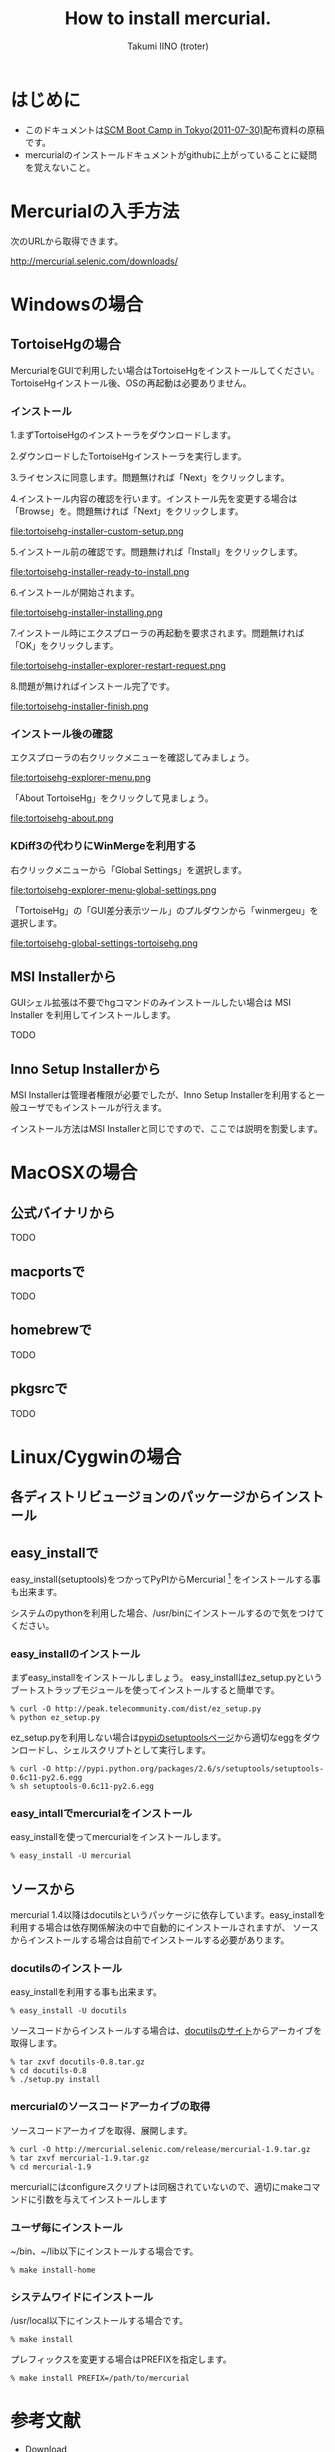 #+TITLE: How to install mercurial.
#+AUTHOR: Takumi IINO (troter)
#+EMAIL: takumi@timedia.co.jp, trot.thunder@gmail.com
#+LANGUAGE: ja

#+OPTIONS: ^:nil toc:3
#+STYLE: <link rel="stylesheet" type="text/css" href="org-mode-document.css" />

* はじめに
  - このドキュメントは[[http://kokucheese.com/event/index/13468/][SCM Boot Camp in Tokyo(2011-07-30)]]配布資料の原稿です。
  - mercurialのインストールドキュメントがgithubに上がっていることに疑問を覚えないこと。

* Mercurialの入手方法
  次のURLから取得できます。

  [[http://mercurial.selenic.com/downloads/]]

* Windowsの場合
** TortoiseHgの場合
  MercurialをGUIで利用したい場合はTortoiseHgをインストールしてください。TortoiseHgインストール後、OSの再起動は必要ありません。

*** インストール

  1.まずTortoiseHgのインストーラをダウンロードします。

  #+ATTR_HTML: alt="TortoiseHGのダウンロード"
  [[file:tortoisehg-download.png]]

  2.ダウンロードしたTortoiseHgインストーラを実行します。

  #+ATTR_HTML: alt="TortoiseHGインストーラの実行"
  [[file:tortoisehg-installer-start.png]]

  3.ライセンスに同意します。問題無ければ「Next」をクリックします。

  #+ATTR_HTML: alt="TortoiseHGインストーラ、ライセンスに同意"
  [[file:tortoisehg-installer-license-agreement.png]]

  4.インストール内容の確認を行います。インストール先を変更する場合は「Browse」を。問題無ければ「Next」をクリックします。

  #+ATTR_HTML: alt="TortoiseHGインストーラ、インストール内容の確認"
  file:tortoisehg-installer-custom-setup.png

  5.インストール前の確認です。問題無ければ「Install」をクリックします。

  #+ATTR_HTML: alt="TortoiseHGインストーラ、インストール前の確認"
  file:tortoisehg-installer-ready-to-install.png

  6.インストールが開始されます。

  #+ATTR_HTML: alt="TortoiseHGインストーラ、インストール"
  file:tortoisehg-installer-installing.png

  7.インストール時にエクスプローラの再起動を要求されます。問題無ければ「OK」をクリックします。

  #+ATTR_HTML: alt="TortoiseHGインストーラ、エクスプローラの再起動"
  file:tortoisehg-installer-explorer-restart-request.png

  8.問題が無ければインストール完了です。

  #+ATTR_HTML: alt="TortoiseHGインストーラ、インストール完了"
  file:tortoisehg-installer-finish.png

*** インストール後の確認
  エクスプローラの右クリックメニューを確認してみましょう。

  #+ATTR_HTML: alt="TortoiseHG 右クリックメニュー"
  file:tortoisehg-explorer-menu.png

  「About TortoiseHg」をクリックして見ましょう。

  #+ATTR_HTML: alt="TortoiseHG 情報"
  file:tortoisehg-about.png

*** KDiff3の代わりにWinMergeを利用する
  右クリックメニューから「Global Settings」を選択します。
  
  #+ATTR_HTML: alt="TortoiseHG Global Settings"
  file:tortoisehg-explorer-menu-global-settings.png

  「TortoiseHg」の「GUI差分表示ツール」のプルダウンから「winmergeu」を選択します。

  #+ATTR_HTML: alt="TortoiseHG Global Settings"
  file:tortoisehg-global-settings-tortoisehg.png


** MSI Installerから
  GUIシェル拡張は不要でhgコマンドのみインストールしたい場合は MSI Installer を利用してインストールします。

  TODO


** Inno Setup Installerから
  MSI Installerは管理者権限が必要でしたが、Inno Setup Installerを利用すると一般ユーザでもインストールが行えます。

  インストール方法はMSI Installerと同じですので、ここでは説明を割愛します。

* MacOSXの場合

** 公式バイナリから

  TODO

** macportsで

  TODO

** homebrewで

  TODO

** pkgsrcで

  TODO

* Linux/Cygwinの場合

** 各ディストリビュージョンのパッケージからインストール

  

** easy_installで

  easy_install(setuptools)をつかってPyPIからMercurial [fn:pypi-mercurial] をインストールする事も出来ます。

  システムのpythonを利用した場合、/usr/binにインストールするので気をつけてください。
[fn:pypi-mercurial] http://pypi.python.org/pypi/Mercurial/1.9  

*** easy_installのインストール

  まずeasy_installをインストールしましょう。
  easy_installはez_setup.pyというブートストラップモジュールを使ってインストールすると簡単です。

  #+BEGIN_SRC shell
  % curl -O http://peak.telecommunity.com/dist/ez_setup.py
  % python ez_setup.py
  #+END_SRC

  ez_setup.pyを利用しない場合は[[http://pypi.python.org/pypi/setuptools][pypiのsetuptoolsページ]]から適切なeggをダウンロードし、シェルスクリプトとして実行します。

  #+BEGIN_SRC shell
  % curl -O http://pypi.python.org/packages/2.6/s/setuptools/setuptools-0.6c11-py2.6.egg
  % sh setuptools-0.6c11-py2.6.egg
  #+END_SRC

*** easy_intallでmercurialをインストール

  easy_installを使ってmercurialをインストールします。

  #+BEGIN_SRC shell
  % easy_install -U mercurial
  #+END_SRC

** ソースから

  mercurial 1.4以降はdocutilsというパッケージに依存しています。easy_installを利用する場合は依存関係解決の中で自動的にインストールされますが、
  ソースからインストールする場合は自前でインストールする必要があります。

*** docutilsのインストール
  easy_installを利用する事も出来ます。

  #+BEGIN_SRC shell
  % easy_install -U docutils
  #+END_SRC

  ソースコードからインストールする場合は、[[http://docutils.sourceforge.net/][docutilsのサイト]]からアーカイブを取得します。

  #+BEGIN_SRC shell
  % tar zxvf docutils-0.8.tar.gz
  % cd docutils-0.8
  % ./setup.py install
  #+END_SRC

*** mercurialのソースコードアーカイブの取得

  ソースコードアーカイブを取得、展開します。

  #+BEGIN_SRC shell
  % curl -O http://mercurial.selenic.com/release/mercurial-1.9.tar.gz
  % tar zxvf mercurial-1.9.tar.gz
  % cd mercurial-1.9
  #+END_SRC

  mercurialにはconfigureスクリプトは同梱されていないので、適切にmakeコマンドに引数を与えてインストールします

*** ユーザ毎にインストール

   ~/bin、~/lib以下にインストールする場合です。

  #+BEGIN_SRC shell
  % make install-home
  #+END_SRC

*** システムワイドにインストール

   /usr/local以下にインストールする場合です。

  #+BEGIN_SRC shell
  % make install
  #+END_SRC

  プレフィックスを変更する場合はPREFIXを指定します。

  #+BEGIN_SRC shell
  % make install PREFIX=/path/to/mercurial
  #+END_SRC


* 参考文献
- [[http://mercurial.selenic.com/wiki/Download][Download]]
- [[http://mercurial.selenic.com/wiki/WindowsInstall][WindowsInstall]]
- [[http://mercurial.selenic.com/wiki/UnixInstall][UnixInstall]]  プレフィックスを変更する場合は---prefixを指定します。

  #+BEGIN_SRC shell
  % sh setuptools-0.6c11-py2.6.egg --prefix=/path/to/setuptools
  #+END_SRC

*** eazy_installからMercurialをインストール

  eazy_installがインストール出来たら、eazy_installコマンドを使ってMercurialをインストールしましょう。

  #+BEGIN_SRC shell
  % eazy_install mercurial
  #+END_SRC

** ソースから

  ソースコードアーカイブを取得、展開します。

  #+BEGIN_SRC shell
  % curl -O http://mercurial.selenic.com/release/mercurial-1.9.tar.gz
  % tar zxvf mercurial-1.9.tar.gz
  % cd mercurial-1.9
  #+END_SRC

  mercurialにはconfigureスクリプトは同梱されていないので、適切にmakeコマンドに引数を与えてインストールします

*** ユーザ毎にインストール

  ~/bin、~/lib以下にインストールする場合です。

  #+BEGIN_SRC shell
  % make install-home
  #+END_SRC

*** システムワイドにインストール

  /usr/local以下にインストールする場合です。

  #+BEGIN_SRC shell
  % make install
  #+END_SRC

  プレフィックスを変更する場合はPREFIXを指定します。

  #+BEGIN_SRC shell
  % make install PREFIX=/path/to/mercurial
  #+END_SRC



